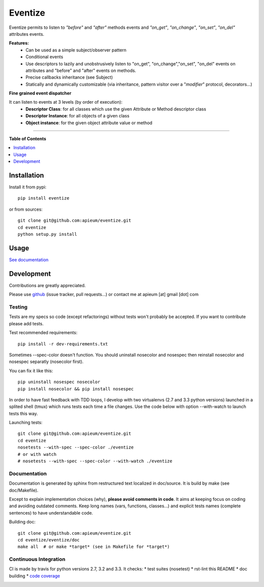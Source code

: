 ********
Eventize
********

.. image:: https://pypip.in/v/eventize/badge.png
        :target: https://pypi.python.org/pypi/eventize


Eventize permits to listen to *"before"* and *"after"* methods events and *"on_get"*, *"on_change"*, *"on_set"*, *"on_del"* attributes events.

**Features:**
  * Can be used as a simple subject/observer pattern
  * Conditional events
  * Use descriptors to lazily and unobstrusively listen to "on_get", "on_change","on_set", "on_del" events on attributes and "before" and "after" events on methods.
  * Precise callbacks inheritance (see Subject)
  * Statically and dynamically customizable (via inheritance, pattern visitor over a "*modifier*" protocol, decorators...)

**Fine grained event dispatcher**

It can listen to events at 3 levels (by order of execution):
  * **Descriptor Class**: for all classes which use the given Attribute or Method descriptor class
  * **Descriptor Instance**: for all objects of a given class
  * **Object instance**: for the given object attribute value or method


---------------------------------------------------------------------

**Table of Contents**


.. contents::
    :local:
    :depth: 1
    :backlinks: none


=============
Installation
=============

Install it from pypi::

  pip install eventize

or from sources::

  git clone git@github.com:apieum/eventize.git
  cd eventize
  python setup.py install

=====
Usage
=====

`See documentation <http://eventize.readthedocs.org/>`_

===========
Development
===========

Contributions are greatly appreciated.

Please use `github <https://github.com/apieum/eventize>`_ (issue tracker, pull requests...) or contact me at apieum [at] gmail [dot] com

--------
Testing
--------
Tests are my specs so code (except refactorings) without tests won't probably be accepted.
If you want to contribute please add tests.

Test recommended requirements::

  pip install -r dev-requirements.txt


Sometimes --spec-color doesn't function.
You should uninstall nosecolor and nosespec then reinstall nosecolor and nosespec separatly (nosecolor first).

You can fix it like this::

  pip uninstall nosespec nosecolor
  pip install nosecolor && pip install nosespec


In order to have fast feedback with TDD loops, I develop with two virtualenvs (2.7 and 3.3 python versions) launched in a splited shell (tmux) which runs tests each time a file changes.
Use the code below with option --with-watch to launch tests this way.

Launching tests::

  git clone git@github.com:apieum/eventize.git
  cd eventize
  nosetests --with-spec --spec-color ./eventize
  # or with watch
  # nosetests --with-spec --spec-color --with-watch ./eventize


--------------
Documentation
--------------

Documentation is generated by sphinx from restructured text localized in doc/source. It is build by make (see doc/Makefile).

Except to explain implementation choices (why), **please avoid comments in code**. It aims at keeping focus on coding and avoiding outdated comments.
Keep long names (vars, functions, classes...) and explicit tests names (complete sentences) to have understandable code.

Building doc::

  git clone git@github.com:apieum/eventize.git
  cd eventize/eventize/doc
  make all  # or make *target* (see in Makefile for *target*)


----------------------
Continuous Integration
----------------------

CI is made by travis for python versions 2.7, 3.2 and 3.3.
It checks:
* test suites (nosetest)
* rst-lint this README
* doc building
* `code coverage <https://coveralls.io/r/apieum/eventize>`_


.. image:: https://secure.travis-ci.org/apieum/eventize.png?branch=master
   :target: https://travis-ci.org/apieum/eventize
